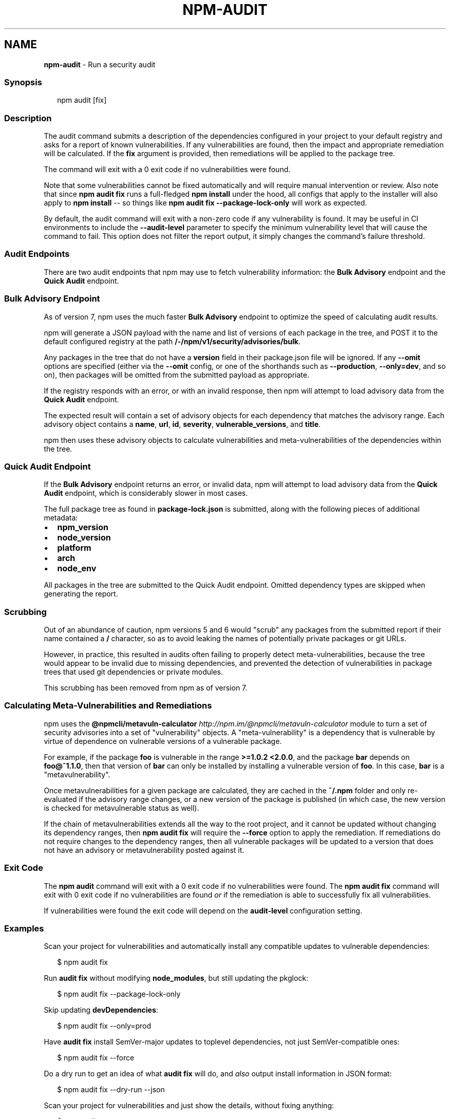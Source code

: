 .TH "NPM\-AUDIT" "1" "April 2022" "" ""
.SH "NAME"
\fBnpm-audit\fR \- Run a security audit
.SS Synopsis
.P
.RS 2
.nf
npm audit [fix]
.fi
.RE
.SS Description
.P
The audit command submits a description of the dependencies configured in
your project to your default registry and asks for a report of known
vulnerabilities\.  If any vulnerabilities are found, then the impact and
appropriate remediation will be calculated\.  If the \fBfix\fP argument is
provided, then remediations will be applied to the package tree\.
.P
The command will exit with a 0 exit code if no vulnerabilities were found\.
.P
Note that some vulnerabilities cannot be fixed automatically and will
require manual intervention or review\.  Also note that since \fBnpm audit
fix\fP runs a full\-fledged \fBnpm install\fP under the hood, all configs that
apply to the installer will also apply to \fBnpm install\fP \-\- so things like
\fBnpm audit fix \-\-package\-lock\-only\fP will work as expected\.
.P
By default, the audit command will exit with a non\-zero code if any
vulnerability is found\. It may be useful in CI environments to include the
\fB\-\-audit\-level\fP parameter to specify the minimum vulnerability level that
will cause the command to fail\. This option does not filter the report
output, it simply changes the command's failure threshold\.
.SS Audit Endpoints
.P
There are two audit endpoints that npm may use to fetch vulnerability
information: the \fBBulk Advisory\fP endpoint and the \fBQuick Audit\fP endpoint\.
.SS Bulk Advisory Endpoint
.P
As of version 7, npm uses the much faster \fBBulk Advisory\fP endpoint to
optimize the speed of calculating audit results\.
.P
npm will generate a JSON payload with the name and list of versions of each
package in the tree, and POST it to the default configured registry at
the path \fB/\-/npm/v1/security/advisories/bulk\fP\|\.
.P
Any packages in the tree that do not have a \fBversion\fP field in their
package\.json file will be ignored\.  If any \fB\-\-omit\fP options are specified
(either via the \fB\-\-omit\fP config, or one of the shorthands such as
\fB\-\-production\fP, \fB\-\-only=dev\fP, and so on), then packages will be omitted
from the submitted payload as appropriate\.
.P
If the registry responds with an error, or with an invalid response, then
npm will attempt to load advisory data from the \fBQuick Audit\fP endpoint\.
.P
The expected result will contain a set of advisory objects for each
dependency that matches the advisory range\.  Each advisory object contains
a \fBname\fP, \fBurl\fP, \fBid\fP, \fBseverity\fP, \fBvulnerable_versions\fP, and \fBtitle\fP\|\.
.P
npm then uses these advisory objects to calculate vulnerabilities and
meta\-vulnerabilities of the dependencies within the tree\.
.SS Quick Audit Endpoint
.P
If the \fBBulk Advisory\fP endpoint returns an error, or invalid data, npm will
attempt to load advisory data from the \fBQuick Audit\fP endpoint, which is
considerably slower in most cases\.
.P
The full package tree as found in \fBpackage\-lock\.json\fP is submitted, along
with the following pieces of additional metadata:
.RS 0
.IP \(bu 2
\fBnpm_version\fP
.IP \(bu 2
\fBnode_version\fP
.IP \(bu 2
\fBplatform\fP
.IP \(bu 2
\fBarch\fP
.IP \(bu 2
\fBnode_env\fP

.RE
.P
All packages in the tree are submitted to the Quick Audit endpoint\.
Omitted dependency types are skipped when generating the report\.
.SS Scrubbing
.P
Out of an abundance of caution, npm versions 5 and 6 would "scrub" any
packages from the submitted report if their name contained a \fB/\fP character,
so as to avoid leaking the names of potentially private packages or git
URLs\.
.P
However, in practice, this resulted in audits often failing to properly
detect meta\-vulnerabilities, because the tree would appear to be invalid
due to missing dependencies, and prevented the detection of vulnerabilities
in package trees that used git dependencies or private modules\.
.P
This scrubbing has been removed from npm as of version 7\.
.SS Calculating Meta\-Vulnerabilities and Remediations
.P
npm uses the
\fB@npmcli/metavuln\-calculator\fP \fIhttp://npm\.im/@npmcli/metavuln\-calculator\fR
module to turn a set of security advisories into a set of "vulnerability"
objects\.  A "meta\-vulnerability" is a dependency that is vulnerable by
virtue of dependence on vulnerable versions of a vulnerable package\.
.P
For example, if the package \fBfoo\fP is vulnerable in the range \fB>=1\.0\.2
<2\.0\.0\fP, and the package \fBbar\fP depends on \fBfoo@^1\.1\.0\fP, then that version
of \fBbar\fP can only be installed by installing a vulnerable version of \fBfoo\fP\|\.
In this case, \fBbar\fP is a "metavulnerability"\.
.P
Once metavulnerabilities for a given package are calculated, they are
cached in the \fB~/\.npm\fP folder and only re\-evaluated if the advisory range
changes, or a new version of the package is published (in which case, the
new version is checked for metavulnerable status as well)\.
.P
If the chain of metavulnerabilities extends all the way to the root
project, and it cannot be updated without changing its dependency ranges,
then \fBnpm audit fix\fP will require the \fB\-\-force\fP option to apply the
remediation\.  If remediations do not require changes to the dependency
ranges, then all vulnerable packages will be updated to a version that does
not have an advisory or metavulnerability posted against it\.
.SS Exit Code
.P
The \fBnpm audit\fP command will exit with a 0 exit code if no vulnerabilities
were found\.  The \fBnpm audit fix\fP command will exit with 0 exit code if no
vulnerabilities are found \fIor\fR if the remediation is able to successfully
fix all vulnerabilities\.
.P
If vulnerabilities were found the exit code will depend on the
\fBaudit\-level\fP configuration setting\.
.SS Examples
.P
Scan your project for vulnerabilities and automatically install any compatible
updates to vulnerable dependencies:
.P
.RS 2
.nf
$ npm audit fix
.fi
.RE
.P
Run \fBaudit fix\fP without modifying \fBnode_modules\fP, but still updating the
pkglock:
.P
.RS 2
.nf
$ npm audit fix \-\-package\-lock\-only
.fi
.RE
.P
Skip updating \fBdevDependencies\fP:
.P
.RS 2
.nf
$ npm audit fix \-\-only=prod
.fi
.RE
.P
Have \fBaudit fix\fP install SemVer\-major updates to toplevel dependencies, not
just SemVer\-compatible ones:
.P
.RS 2
.nf
$ npm audit fix \-\-force
.fi
.RE
.P
Do a dry run to get an idea of what \fBaudit fix\fP will do, and \fIalso\fR output
install information in JSON format:
.P
.RS 2
.nf
$ npm audit fix \-\-dry\-run \-\-json
.fi
.RE
.P
Scan your project for vulnerabilities and just show the details, without
fixing anything:
.P
.RS 2
.nf
$ npm audit
.fi
.RE
.P
Get the detailed audit report in JSON format:
.P
.RS 2
.nf
$ npm audit \-\-json
.fi
.RE
.P
Fail an audit only if the results include a vulnerability with a level of moderate or higher:
.P
.RS 2
.nf
$ npm audit \-\-audit\-level=moderate
.fi
.RE
.SS Configuration
.SS \fBaudit\-level\fP
.RS 0
.IP \(bu 2
Default: null
.IP \(bu 2
Type: null, "info", "low", "moderate", "high", "critical", or "none"

.RE
.P
The minimum level of vulnerability for \fBnpm audit\fP to exit with a non\-zero
exit code\.
.SS \fBdry\-run\fP
.RS 0
.IP \(bu 2
Default: false
.IP \(bu 2
Type: Boolean

.RE
.P
Indicates that you don't want npm to make any changes and that it should
only report what it would have done\. This can be passed into any of the
commands that modify your local installation, eg, \fBinstall\fP, \fBupdate\fP,
\fBdedupe\fP, \fBuninstall\fP, as well as \fBpack\fP and \fBpublish\fP\|\.
.P
Note: This is NOT honored by other network related commands, eg \fBdist\-tags\fP,
\fBowner\fP, etc\.
.SS \fBforce\fP
.RS 0
.IP \(bu 2
Default: false
.IP \(bu 2
Type: Boolean

.RE
.P
Removes various protections against unfortunate side effects, common
mistakes, unnecessary performance degradation, and malicious input\.
.RS 0
.IP \(bu 2
Allow clobbering non\-npm files in global installs\.
.IP \(bu 2
Allow the \fBnpm version\fP command to work on an unclean git repository\.
.IP \(bu 2
Allow deleting the cache folder with \fBnpm cache clean\fP\|\.
.IP \(bu 2
Allow installing packages that have an \fBengines\fP declaration requiring a
different version of npm\.
.IP \(bu 2
Allow installing packages that have an \fBengines\fP declaration requiring a
different version of \fBnode\fP, even if \fB\-\-engine\-strict\fP is enabled\.
.IP \(bu 2
Allow \fBnpm audit fix\fP to install modules outside your stated dependency
range (including SemVer\-major changes)\.
.IP \(bu 2
Allow unpublishing all versions of a published package\.
.IP \(bu 2
Allow conflicting peerDependencies to be installed in the root project\.
.IP \(bu 2
Implicitly set \fB\-\-yes\fP during \fBnpm init\fP\|\.
.IP \(bu 2
Allow clobbering existing values in \fBnpm pkg\fP
.IP \(bu 2
Allow unpublishing of entire packages (not just a single version)\.

.RE
.P
If you don't have a clear idea of what you want to do, it is strongly
recommended that you do not use this option!
.SS \fBjson\fP
.RS 0
.IP \(bu 2
Default: false
.IP \(bu 2
Type: Boolean

.RE
.P
Whether or not to output JSON data, rather than the normal output\.
.RS 0
.IP \(bu 2
In \fBnpm pkg set\fP it enables parsing set values with JSON\.parse() before
saving them to your \fBpackage\.json\fP\|\.

.RE
.P
Not supported by all npm commands\.
.SS \fBpackage\-lock\-only\fP
.RS 0
.IP \(bu 2
Default: false
.IP \(bu 2
Type: Boolean

.RE
.P
If set to true, the current operation will only use the \fBpackage\-lock\.json\fP,
ignoring \fBnode_modules\fP\|\.
.P
For \fBupdate\fP this means only the \fBpackage\-lock\.json\fP will be updated,
instead of checking \fBnode_modules\fP and downloading dependencies\.
.P
For \fBlist\fP this means the output will be based on the tree described by the
\fBpackage\-lock\.json\fP, rather than the contents of \fBnode_modules\fP\|\.
.SS \fBomit\fP
.RS 0
.IP \(bu 2
Default: 'dev' if the \fBNODE_ENV\fP environment variable is set to
\|'production', otherwise empty\.
.IP \(bu 2
Type: "dev", "optional", or "peer" (can be set multiple times)

.RE
.P
Dependency types to omit from the installation tree on disk\.
.P
Note that these dependencies \fIare\fR still resolved and added to the
\fBpackage\-lock\.json\fP or \fBnpm\-shrinkwrap\.json\fP file\. They are just not
physically installed on disk\.
.P
If a package type appears in both the \fB\-\-include\fP and \fB\-\-omit\fP lists, then
it will be included\.
.P
If the resulting omit list includes \fB\|'dev'\fP, then the \fBNODE_ENV\fP environment
variable will be set to \fB\|'production'\fP for all lifecycle scripts\.
.SS \fBforeground\-scripts\fP
.RS 0
.IP \(bu 2
Default: false
.IP \(bu 2
Type: Boolean

.RE
.P
Run all build scripts (ie, \fBpreinstall\fP, \fBinstall\fP, and \fBpostinstall\fP)
scripts for installed packages in the foreground process, sharing standard
input, output, and error with the main npm process\.
.P
Note that this will generally make installs run slower, and be much noisier,
but can be useful for debugging\.
.SS \fBignore\-scripts\fP
.RS 0
.IP \(bu 2
Default: false
.IP \(bu 2
Type: Boolean

.RE
.P
If true, npm does not run scripts specified in package\.json files\.
.P
Note that commands explicitly intended to run a particular script, such as
\fBnpm start\fP, \fBnpm stop\fP, \fBnpm restart\fP, \fBnpm test\fP, and \fBnpm run\-script\fP
will still run their intended script if \fBignore\-scripts\fP is set, but they
will \fInot\fR run any pre\- or post\-scripts\.
.SS \fBworkspace\fP
.RS 0
.IP \(bu 2
Default:
.IP \(bu 2
Type: String (can be set multiple times)

.RE
.P
Enable running a command in the context of the configured workspaces of the
current project while filtering by running only the workspaces defined by
this configuration option\.
.P
Valid values for the \fBworkspace\fP config are either:
.RS 0
.IP \(bu 2
Workspace names
.IP \(bu 2
Path to a workspace directory
.IP \(bu 2
Path to a parent workspace directory (will result in selecting all
workspaces within that folder)

.RE
.P
When set for the \fBnpm init\fP command, this may be set to the folder of a
workspace which does not yet exist, to create the folder and set it up as a
brand new workspace within the project\.
.P
This value is not exported to the environment for child processes\.
.SS \fBworkspaces\fP
.RS 0
.IP \(bu 2
Default: null
.IP \(bu 2
Type: null or Boolean

.RE
.P
Set to true to run the command in the context of \fBall\fR configured
workspaces\.
.P
Explicitly setting this to false will cause commands like \fBinstall\fP to
ignore workspaces altogether\. When not set explicitly:
.RS 0
.IP \(bu 2
Commands that operate on the \fBnode_modules\fP tree (install, update, etc\.)
will link workspaces into the \fBnode_modules\fP folder\. \- Commands that do
other things (test, exec, publish, etc\.) will operate on the root project,
\fIunless\fR one or more workspaces are specified in the \fBworkspace\fP config\.

.RE
.P
This value is not exported to the environment for child processes\.
.SS \fBinclude\-workspace\-root\fP
.RS 0
.IP \(bu 2
Default: false
.IP \(bu 2
Type: Boolean

.RE
.P
Include the workspace root when workspaces are enabled for a command\.
.P
When false, specifying individual workspaces via the \fBworkspace\fP config, or
all workspaces via the \fBworkspaces\fP flag, will cause npm to operate only on
the specified workspaces, and not on the root project\.
.P
This value is not exported to the environment for child processes\.
.SS \fBinstall\-links\fP
.RS 0
.IP \(bu 2
Default: false
.IP \(bu 2
Type: Boolean

.RE
.P
When set file: protocol dependencies that exist outside of the project root
will be packed and installed as regular dependencies instead of creating a
symlink\. This option has no effect on workspaces\.
.SS See Also
.RS 0
.IP \(bu 2
npm help install
.IP \(bu 2
npm help config

.RE
